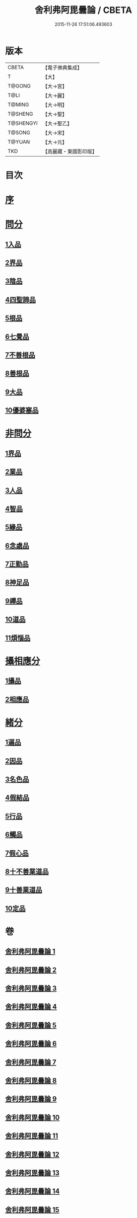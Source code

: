 #+TITLE: 舍利弗阿毘曇論 / CBETA
#+DATE: 2015-11-26 17:51:06.493603
* 版本
 |     CBETA|【電子佛典集成】|
 |         T|【大】     |
 |    T@GONG|【大→宮】   |
 |      T@LI|【大→麗】   |
 |    T@MING|【大→明】   |
 |   T@SHENG|【大→聖】   |
 | T@SHENGYI|【大→聖乙】  |
 |    T@SONG|【大→宋】   |
 |    T@YUAN|【大→元】   |
 |       TKD|【高麗藏・東國影印版】|

* 目次
* [[file:KR6l0013_001.txt::001-0525a3][序]]
* [[file:KR6l0013_001.txt::0525c6][問分]]
** [[file:KR6l0013_001.txt::0525c6][1入品]]
** [[file:KR6l0013_002.txt::002-0534b10][2界品]]
** [[file:KR6l0013_003.txt::003-0543a6][3陰品]]
** [[file:KR6l0013_004.txt::004-0552c15][4四聖諦品]]
** [[file:KR6l0013_005.txt::005-0560a10][5根品]]
** [[file:KR6l0013_006.txt::006-0568a27][6七覺品]]
** [[file:KR6l0013_006.txt::0570a29][7不善根品]]
** [[file:KR6l0013_006.txt::0571a15][8善根品]]
** [[file:KR6l0013_006.txt::0572c16][9大品]]
** [[file:KR6l0013_006.txt::0573c9][10優婆塞品]]
* [[file:KR6l0013_007.txt::007-0575b9][非問分]]
** [[file:KR6l0013_007.txt::007-0575b9][1界品]]
** [[file:KR6l0013_007.txt::0579b24][2業品]]
** [[file:KR6l0013_008.txt::008-0584c17][3人品]]
** [[file:KR6l0013_009.txt::009-0589c10][4智品]]
** [[file:KR6l0013_012.txt::012-0606a20][5緣品]]
** [[file:KR6l0013_013.txt::013-0612b27][6念處品]]
** [[file:KR6l0013_013.txt::0616c8][7正勤品]]
** [[file:KR6l0013_013.txt::0617a21][8神足品]]
** [[file:KR6l0013_014.txt::014-0619c26][9禪品]]
** [[file:KR6l0013_015.txt::015-0625a6][10道品]]
** [[file:KR6l0013_018.txt::018-0646a9][11煩惱品]]
* [[file:KR6l0013_021.txt::021-0661a17][攝相應分]]
** [[file:KR6l0013_021.txt::021-0661a17][1攝品]]
** [[file:KR6l0013_023.txt::023-0671c6][2相應品]]
* [[file:KR6l0013_025.txt::025-0679b6][緒分]]
** [[file:KR6l0013_025.txt::025-0679b6][1遍品]]
** [[file:KR6l0013_026.txt::0687b18][2因品]]
** [[file:KR6l0013_026.txt::0689a19][3名色品]]
** [[file:KR6l0013_026.txt::0690b1][4假結品]]
** [[file:KR6l0013_027.txt::0694b11][5行品]]
** [[file:KR6l0013_027.txt::0694c12][6觸品]]
** [[file:KR6l0013_027.txt::0697b17][7假心品]]
** [[file:KR6l0013_027.txt::0700a12][8十不善業道品]]
** [[file:KR6l0013_027.txt::0700c8][9十善業道品]]
** [[file:KR6l0013_028.txt::028-0701b7][10定品]]
* 卷
** [[file:KR6l0013_001.txt][舍利弗阿毘曇論 1]]
** [[file:KR6l0013_002.txt][舍利弗阿毘曇論 2]]
** [[file:KR6l0013_003.txt][舍利弗阿毘曇論 3]]
** [[file:KR6l0013_004.txt][舍利弗阿毘曇論 4]]
** [[file:KR6l0013_005.txt][舍利弗阿毘曇論 5]]
** [[file:KR6l0013_006.txt][舍利弗阿毘曇論 6]]
** [[file:KR6l0013_007.txt][舍利弗阿毘曇論 7]]
** [[file:KR6l0013_008.txt][舍利弗阿毘曇論 8]]
** [[file:KR6l0013_009.txt][舍利弗阿毘曇論 9]]
** [[file:KR6l0013_010.txt][舍利弗阿毘曇論 10]]
** [[file:KR6l0013_011.txt][舍利弗阿毘曇論 11]]
** [[file:KR6l0013_012.txt][舍利弗阿毘曇論 12]]
** [[file:KR6l0013_013.txt][舍利弗阿毘曇論 13]]
** [[file:KR6l0013_014.txt][舍利弗阿毘曇論 14]]
** [[file:KR6l0013_015.txt][舍利弗阿毘曇論 15]]
** [[file:KR6l0013_016.txt][舍利弗阿毘曇論 16]]
** [[file:KR6l0013_017.txt][舍利弗阿毘曇論 17]]
** [[file:KR6l0013_018.txt][舍利弗阿毘曇論 18]]
** [[file:KR6l0013_019.txt][舍利弗阿毘曇論 19]]
** [[file:KR6l0013_020.txt][舍利弗阿毘曇論 20]]
** [[file:KR6l0013_021.txt][舍利弗阿毘曇論 21]]
** [[file:KR6l0013_022.txt][舍利弗阿毘曇論 22]]
** [[file:KR6l0013_023.txt][舍利弗阿毘曇論 23]]
** [[file:KR6l0013_024.txt][舍利弗阿毘曇論 24]]
** [[file:KR6l0013_025.txt][舍利弗阿毘曇論 25]]
** [[file:KR6l0013_026.txt][舍利弗阿毘曇論 26]]
** [[file:KR6l0013_027.txt][舍利弗阿毘曇論 27]]
** [[file:KR6l0013_028.txt][舍利弗阿毘曇論 28]]
** [[file:KR6l0013_029.txt][舍利弗阿毘曇論 29]]
** [[file:KR6l0013_030.txt][舍利弗阿毘曇論 30]]
